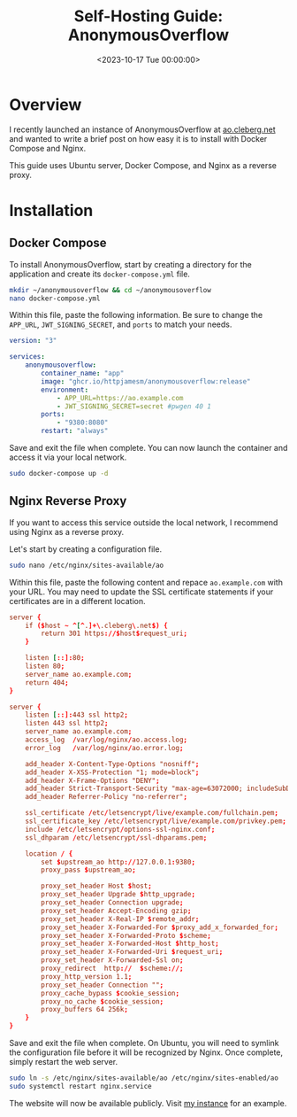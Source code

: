 #+date:        <2023-10-17 Tue 00:00:00>
#+title:       Self-Hosting Guide: AnonymousOverflow
#+description: Detailed installation and setup instructions for the AnonymousOverflow application using Docker Compose and Nginx reverse proxy.
#+slug:        self-hosting-anonymousoverflow
#+filetags:    :docker:nginx:self-hosting:

* Overview

I recently launched an instance of AnonymousOverflow at
[[https://ao.cleberg.net][ao.cleberg.net]] and wanted to write a brief
post on how easy it is to install with Docker Compose and Nginx.

This guide uses Ubuntu server, Docker Compose, and Nginx as a reverse
proxy.

* Installation

** Docker Compose

To install AnonymousOverflow, start by creating a directory for the
application and create its =docker-compose.yml= file.

#+begin_src sh
mkdir ~/anonymousoverflow && cd ~/anonymousoverflow
nano docker-compose.yml
#+end_src

Within this file, paste the following information. Be sure to change the
=APP_URL=, =JWT_SIGNING_SECRET=, and =ports= to match your needs.

#+begin_src yaml
version: "3"

services:
    anonymousoverflow:
        container_name: "app"
        image: "ghcr.io/httpjamesm/anonymousoverflow:release"
        environment:
            - APP_URL=https://ao.example.com
            - JWT_SIGNING_SECRET=secret #pwgen 40 1
        ports:
            - "9380:8080"
        restart: "always"
#+end_src

Save and exit the file when complete. You can now launch the container
and access it via your local network.

#+begin_src sh
sudo docker-compose up -d
#+end_src

** Nginx Reverse Proxy

If you want to access this service outside the local network, I
recommend using Nginx as a reverse proxy.

Let's start by creating a configuration file.

#+begin_src sh
sudo nano /etc/nginx/sites-available/ao
#+end_src

Within this file, paste the following content and repace
=ao.example.com= with your URL. You may need to update the SSL
certificate statements if your certificates are in a different location.

#+begin_src conf
server {
    if ($host ~ ^[^.]+\.cleberg\.net$) {
        return 301 https://$host$request_uri;
    }

    listen [::]:80;
    listen 80;
    server_name ao.example.com;
    return 404;
}

server {
    listen [::]:443 ssl http2;
    listen 443 ssl http2;
    server_name ao.example.com;
    access_log  /var/log/nginx/ao.access.log;
    error_log   /var/log/nginx/ao.error.log;

    add_header X-Content-Type-Options "nosniff";
    add_header X-XSS-Protection "1; mode=block";
    add_header X-Frame-Options "DENY";
    add_header Strict-Transport-Security "max-age=63072000; includeSubDomains";
    add_header Referrer-Policy "no-referrer";

    ssl_certificate /etc/letsencrypt/live/example.com/fullchain.pem;
    ssl_certificate_key /etc/letsencrypt/live/example.com/privkey.pem;
    include /etc/letsencrypt/options-ssl-nginx.conf;
    ssl_dhparam /etc/letsencrypt/ssl-dhparams.pem;

    location / {
        set $upstream_ao http://127.0.0.1:9380;
        proxy_pass $upstream_ao;

        proxy_set_header Host $host;
        proxy_set_header Upgrade $http_upgrade;
        proxy_set_header Connection upgrade;
        proxy_set_header Accept-Encoding gzip;
        proxy_set_header X-Real-IP $remote_addr;
        proxy_set_header X-Forwarded-For $proxy_add_x_forwarded_for;
        proxy_set_header X-Forwarded-Proto $scheme;
        proxy_set_header X-Forwarded-Host $http_host;
        proxy_set_header X-Forwarded-Uri $request_uri;
        proxy_set_header X-Forwarded-Ssl on;
        proxy_redirect  http://  $scheme://;
        proxy_http_version 1.1;
        proxy_set_header Connection "";
        proxy_cache_bypass $cookie_session;
        proxy_no_cache $cookie_session;
        proxy_buffers 64 256k;
    }
}
#+end_src

Save and exit the file when complete. On Ubuntu, you will need to
symlink the configuration file before it will be recognized by Nginx.
Once complete, simply restart the web server.

#+begin_src sh
sudo ln -s /etc/nginx/sites-available/ao /etc/nginx/sites-enabled/ao
sudo systemctl restart nginx.service
#+end_src

The website will now be available publicly. Visit
[[https://ao.cleberg.net][my instance]] for an example.
